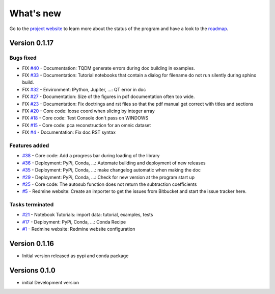 .. _change_log:

What's new
===========

Go to the `project website <https://redmine.spectrochempy.fr/projects/spectrochempy/>`_
to learn more about the status of the program
and have a look to the `roadmap <https://redmine.spectrochempy.fr/projects/spectrochempy/roadmap>`_.

.. START CHANGELOG


.. _version_0.1.17:

Version 0.1.17
---------------------

Bugs fixed
~~~~~~~~~~~

* FIX `#40 <https://redmine.spectrochempy.fr/issues/40>`_ - Documentation: TQDM generate errors during doc building in examples.
* FIX `#33 <https://redmine.spectrochempy.fr/issues/33>`_ - Documentation: Tutorial notebooks that contain a dialog for filename do not run silently during sphinx build.
* FIX `#32 <https://redmine.spectrochempy.fr/issues/32>`_ - Environment: IPython, Jupiter, ...: QT error in doc
* FIX `#27 <https://redmine.spectrochempy.fr/issues/27>`_ - Documentation: Size of the figures in pdf documentation often too wide. 
* FIX `#23 <https://redmine.spectrochempy.fr/issues/23>`_ - Documentation: Fix doctrings and rst files  so that the pdf manual get correct with titles and sections
* FIX `#20 <https://redmine.spectrochempy.fr/issues/20>`_ - Core code: loose coord  when slicing by integer array
* FIX `#18 <https://redmine.spectrochempy.fr/issues/18>`_ - Core code: Test Console don't pass on WINDOWS
* FIX `#15 <https://redmine.spectrochempy.fr/issues/15>`_ - Core code: pca reconstruction for an omnic dataset
* FIX `#4 <https://redmine.spectrochempy.fr/issues/4>`_ - Documentation: Fix doc RST syntax

Features added
~~~~~~~~~~~~~~~~

* `#38 <https://redmine.spectrochempy.fr/issues/38>`_ - Core code: Add a progress bar during loading of the library 
* `#36 <https://redmine.spectrochempy.fr/issues/36>`_ - Deployment: PyPi, Conda, ...: Automate building and deployment of new releases
* `#35 <https://redmine.spectrochempy.fr/issues/35>`_ - Deployment: PyPi, Conda, ...: make changelog automatic when making the doc
* `#29 <https://redmine.spectrochempy.fr/issues/29>`_ - Deployment: PyPi, Conda, ...: Check for new version at the program start up
* `#25 <https://redmine.spectrochempy.fr/issues/25>`_ - Core code: The autosub function does not return the subtraction coefficients
* `#5 <https://redmine.spectrochempy.fr/issues/5>`_ - Redmine website: Create an importer to get the issues from Bitbucket and start the issue tracker here.

Tasks terminated
~~~~~~~~~~~~~~~~~

* `#21 <https://redmine.spectrochempy.fr/issues/21>`_ - Notebook Tutorials: import data: tutorial, examples, tests
* `#17 <https://redmine.spectrochempy.fr/issues/17>`_ - Deployment: PyPi, Conda, ...: Conda Recipe
* `#1 <https://redmine.spectrochempy.fr/issues/1>`_ - Redmine website: Redmine website configuration

.. _version_0.1.16:

Version 0.1.16
---------------

*  Initial version released as pypi and conda package

.. _version_0.1.0:

Versions 0.1.0
---------------

* initial Development version


